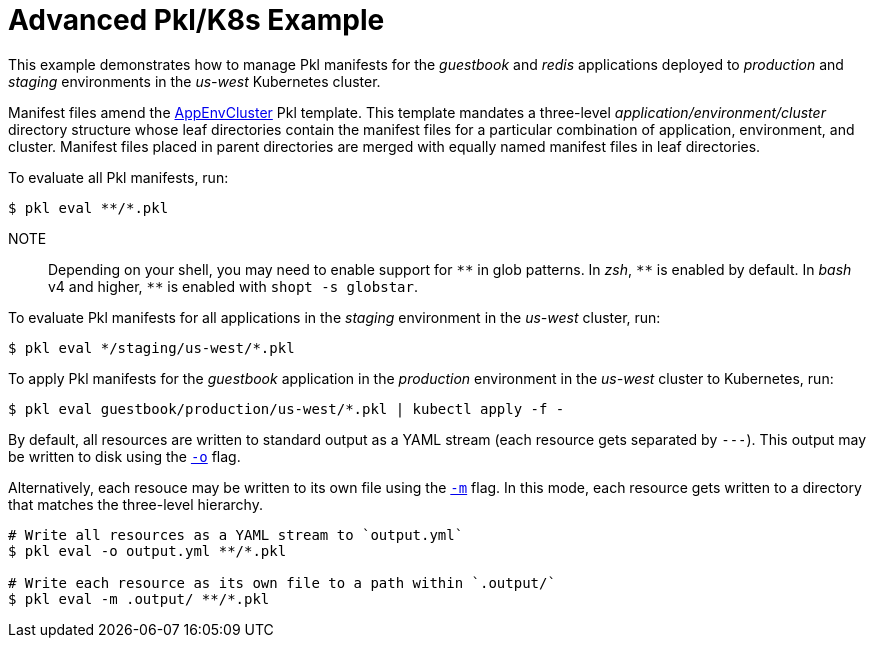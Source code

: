:uri-k8s-app-env-cluster: https://pkl-lang.org/package-docs/org.pkl.k8s/current/AppEnvCluster/index.html
:uri-output-path-flag: https://pkl-lang.org/main/current/pkl-cli/index.html#output-path
:uri-multiple-file-output-path-flag: https://pkl-lang.org/main/current/pkl-cli/index.html#multiple-file-output-path

[[advanced-pkl-k8s-example]]
= Advanced Pkl/K8s Example

This example demonstrates how to manage Pkl manifests for the _guestbook_ and _redis_ applications deployed to _production_ and _staging_ environments
in the _us-west_ Kubernetes cluster.

Manifest files amend the {uri-k8s-app-env-cluster}[AppEnvCluster] Pkl template.
This template mandates a three-level _application/environment/cluster_ directory structure
whose leaf directories contain the manifest files for a particular combination of application, environment, and cluster.
Manifest files placed in parent directories are merged with equally named manifest files in leaf directories.

To evaluate all Pkl manifests, run:

[source,bash]
----
$ pkl eval **/*.pkl
----

NOTE:: Depending on your shell, you may need to enable support for `+**+` in glob patterns.
In _zsh_, `+**+` is enabled by default.
In _bash_ v4 and higher, `+**+` is enabled with `shopt -s globstar`.

To evaluate Pkl manifests for all applications in the _staging_ environment in the _us-west_ cluster, run:

[source,bash]
----
$ pkl eval */staging/us-west/*.pkl
----

To apply Pkl manifests for the _guestbook_ application in the _production_ environment in the _us-west_ cluster to Kubernetes, run:

[source,bash]
----
$ pkl eval guestbook/production/us-west/*.pkl | kubectl apply -f -
----

By default, all resources are written to standard output as a YAML stream (each resource gets separated by `---`). This output may be written to disk using the {uri-output-path-flag}}[`-o`] flag.

Alternatively, each resouce may be written to its own file using the {uri-multiple-file-output-path-flag}[`-m`] flag. In this mode, each resource gets written to a directory that matches the three-level hierarchy.

[source,bash]
----
# Write all resources as a YAML stream to `output.yml`
$ pkl eval -o output.yml **/*.pkl

# Write each resource as its own file to a path within `.output/`
$ pkl eval -m .output/ **/*.pkl
----
